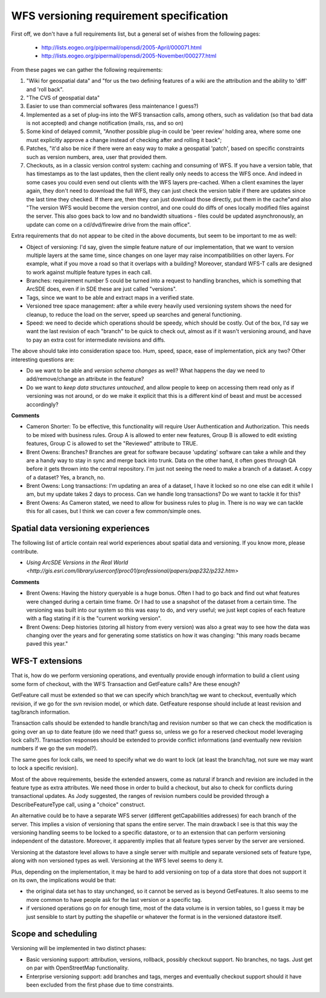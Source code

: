 .. _versioning_requirements:

WFS versioning requirement specification
=========================================

First off, we don't have a full requirements list, but a general set of wishes from the following pages:

    * http://lists.eogeo.org/pipermail/opensdi/2005-April/000071.html
    * http://lists.eogeo.org/pipermail/opensdi/2005-November/000277.html

From these pages we can gather the following requirements:

#.  "Wiki for geospatial data" and "for us the two defining features of a wiki are the attribution and the ability to 'diff' and 'roll back".
#. "The CVS of geospatial data"
#. Easier to use than commercial softwares (less maintenance I guess?)
#. Implemented as a set of plug-ins into the WFS transaction calls, among others, such as validation (so that bad data is not accepted) and change notification (mails, rss, and so on)
#. Some kind of delayed commit, "Another possible plug-in could be 'peer review' holding area, where some one must explicitly approve a change instead of checking after and rolling it back";
#. Patches, "it'd also be nice if there were an easy way to make a geospatial 'patch', based on specific constraints such as version numbers, area, user that provided them.
#. Checkouts, as in a classic version control system: caching and consuming of WFS. If you have a version table, that has timestamps as to the last updates, then the client really only needs to access the WFS once. And indeed in some cases you could even send out clients with the WFS layers pre-cached. When a client examines the layer again, they don't need to download the full WFS, they can just check the version table if there are updates since the last time they checked. If there are, then they can just download those directly, put them in the cache"and also "The version WFS would become the version control, and one could do diffs of ones locally modified files against the server. This also goes back to low and no bandwidth situations - files could be updated asynchronously, an update can come on a cd/dvd/firewire drive from the main office".

Extra requirements that do not appear to be cited in the above documents, but seem to be important to me as well:

* Object of versioning: I'd say, given the simple feature nature of our implementation, that we want to version multiple layers at the same time, since changes on one layer may raise incompatibilities on other layers. For example, what if you move a road so that it overlaps with a building? Moreover, standard WFS-T calls are designed to work against multiple feature types in each call.
* Branches: requirement number 5 could be turned into a request to handling branches, which is something that ArcSDE does, even if in SDE these are just called "versions".
* Tags, since we want to be able and extract maps in a verified state.
* Versioned tree space management: after a while every heavily used versioning system shows the need for cleanup, to reduce the load on the server, speed up searches and general functioning.
* Speed: we need to decide which operations should be speedy, which should be costly. Out of the box, I'd say we want the last revision of each "branch" to be quick to check out, almost as if it wasn't versioning around, and have to pay an extra cost for intermediate revisions and diffs.

The above should take into consideration space too. Hum, speed, space, ease of implementation, pick any two?
Other interesting questions are:

* Do we want to be able and *version schema changes* as well? What happens the day we need to add/remove/change an attribute in the feature?
* Do we want to *keep data structures untouched*, and allow people to keep on accessing them read only as if versioning was not around, or do we make it explicit that this is a different kind of beast and must be accessed accordingly?

**Comments**

* Cameron Shorter: To be effective, this functionality will require User Authentication and Authorization. This needs to be mixed with business rules. Group A is allowed to enter new features, Group B is allowed to edit existing features, Group C is allowed to set the "Reviewed" attribute to TRUE.
* Brent Owens: Branches? Branches are great for software because 'updating' software can take a while and they are a handy way to stay in sync and merge back into trunk. Data on the other hand, it often goes through QA before it gets thrown into the central repository. I'm just not seeing the need to make a branch of a dataset. A copy of a dataset? Yes, a branch, no.
* Brent Owens: Long transactions: I'm updating an area of a dataset, I have it locked so no one else can edit it while I am, but my update takes 2 days to process. Can we handle long transactions? Do we want to tackle it for this?
* Brent Owens: As Cameron stated, we need to allow for business rules to plug in. There is no way we can tackle this for all cases, but I think we can cover a few common/simple ones.

Spatial data versioning experiences
------------------------------------

The following list of article contain real world experiences about spatial data and versioning. If you know more, please contribute.

* `Using ArcSDE Versions in the Real World <http://gis.esri.com/library/userconf/proc01/professional/papers/pap232/p232.htm>`

**Comments**

* Brent Owens: Having the history queryable is a huge bonus. Often I had to go back and find out what features were changed during a certain time frame. Or I had to use a snapshot of the dataset from a certain time. The versioning was built into our system so this was easy to do, and very useful; we just kept copies of each feature with a flag stating if it is the "current working version".
* Brent Owens: Deep histories (storing all history from every version) was also a great way to see how the data was changing over the years and for generating some statistics on how it was changing: "this many roads became paved this year."

WFS-T extensions
-----------------

That is, how do we perform versioning operations, and eventually provide enough information to build a client using some form of checkout, with the WFS Transaction and GetFeature calls? Are these enough?

GetFeature call must be extended so that we can specify which branch/tag we want to checkout, eventually which revision, if we go for the svn revision model, or which date. GetFeature response should include at least revision and tag/branch information.

Transaction calls should be extended to handle branch/tag and revision number so that we can check the modification is going over an up to date feature (do we need that? guess so, unless we go for a reserved checkout model leveraging lock calls?).
Transaction responses should be extended to provide conflict informations (and eventually new revision numbers if we go the svn model?).

The same goes for lock calls, we need to specify what we do want to lock (at least the branch/tag, not sure we may want to lock a specific revision).

Most of the above requirements, beside the extended answers, come as natural if branch and revision are included in the feature type as extra attributes. We need those in order to build a checkout, but also to check for conflicts during transactional updates. As Jody suggested, the ranges of revision numbers could be provided through a DescribeFeatureType call, using a "choice" construct.

An alternative could be to have a separate WFS server (different getCapabilities addresses) for each branch of the server. This implies a vision of versioning that spans the entire server. The main drawback I see is that this way the versioning handling seems to be locked to a specific datastore, or to an extension that can perform versioning independent of the datastore. Moreover, it apparently implies that all feature types server by the server are versioned.

Versioning at the datastore level allows to have a single server with multiple and separate versioned sets of feature type, along with non versioned types as well. Versioning at the WFS level seems to deny it.

Plus, depending on the implementation, it may be hard to add versioning on top of a data store that does not support it on its own, the implications would be that:

* the original data set has to stay unchanged, so it cannot be served as is beyond GetFeatures. It also seems to me more common to have people ask for the last version or a specific tag.
* if versioned operations go on for enough time, most of the data volume is in version tables, so I guess it may be just sensible to start by putting the shapefile or whatever the format is in the versioned datastore itself.

Scope and scheduling
---------------------

Versioning will be implemented in two distinct phases:

* Basic versioning support: attribution, versions, rollback, possibly checkout support. No branches, no tags. Just get on par with OpenStreetMap functionality.
* Enterprise versioning support: add branches and tags, merges and eventually checkout support should it have been excluded from the first phase due to time constraints.
